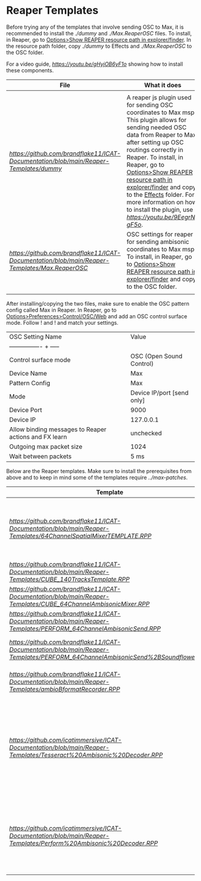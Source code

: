 * Reaper Templates

Before trying any of the templates that involve sending OSC to Max, it is recommended to install the [[dummy][./dummy]] and [[Max.ReaperOSC][./Max.ReaperOSC]] files. To install, in Reaper, go to _Options>Show REAPER resource path in explorer/finder_. In the resource path folder, copy [[dummy][./dummy]] to Effects and [[Max.ReaperOSC][./Max.ReaperOSC]] to the OSC folder. 

For a video guide, [[watch this short video][https://youtu.be/gHyjOB6yF1o]] showing how to install these components.

| File                                                                                                         | What it does                                                                                                                                                                                                                                |
|--------------------------------------------------------------------------------------------------------------+---------------------------------------------------------------------------------------------------------------------------------------------------------------------------------------------------------------------------------------------|
|                                                                                                              |                                                                                                                                                                                                                                             |
| [[dummy][https://github.com/brandflake11/ICAT-Documentation/blob/main/Reaper-Templates/dummy]]               | A reaper js plugin used for sending OSC coordinates to Max msp. This plugin allows for sending needed OSC data from Reaper to Max, after setting up OSC routings correctly in Reaper. To install, in Reaper, go to _Options>Show REAPER resource path in explorer/finder_ and copy to the _Effects_ folder. For more information on how to install the plugin, use [[this video][https://youtu.be/9EegrN-gF5o]]. |
| [[Max.ReaperOSC][https://github.com/brandflake11/ICAT-Documentation/blob/main/Reaper-Templates/Max.ReaperOSC]] | OSC settings for reaper for sending ambisonic coordinates to Max msp. To install, in Reaper, go to _Options>Show REAPER resource path in explorer/finder_ and copy to the OSC folder.                                                       |
|                                                                                                              |                                                                                                                                                                                                                                           |

After installing/copying the two files, make sure to enable the OSC pattern config called Max in Reaper. In Reaper, go to _Options>Preferences>Control/OSC/Web_ and add an OSC control surface mode. Follow ![[reaper-install-osc-1][../.imagegit/reaper-install-osc-1.png]] and ![[reaper-install-osc-2][../.imagegit/reaper-install-osc-2.png]] and match your settings.

| OSC Setting Name                                      | Value                      |
| ---------------- + -----                              |                            |
| Control surface mode                                  | OSC (Open Sound Control)   |
| Device Name                                           | Max                        |
| Pattern Config                                        | Max                        |
| Mode                                                  | Device IP/port [send only] |
| Device Port                                           | 9000                       |
| Device IP                                             | 127.0.0.1                  |
| Allow binding messages to Reaper actions and FX learn | unchecked                  |
| Outgoing max packet size                              | 1024                       |
| Wait between packets                                  | 5 ms                       |

Below are the Reaper templates. Make sure to install the prerequisites from above and to keep in mind some of the templates require [[Max patches][../max-patches]].

| Template                                                                                                                                                                         | What it does                                                                                                                                                                                                                                |
|----------------------------------------------------------------------------------------------------------------------------------------------------------------------------------+---------------------------------------------------------------------------------------------------------------------------------------------------------------------------------------------------------------------------------------------|
| [[64ChannelSpatialMixerTEMPLATE.RPP][https://github.com/brandflake11/ICAT-Documentation/blob/main/Reaper-Templates/64ChannelSpatialMixerTEMPLATE.RPP]]                             | 64 Channel Reaper output to Max msp ambisonic patch, with osc automation integrated. Use this if you want to send audio from Reaper to Max msp and automate it in Reaper. Works for any space, as long as you have speaker coordinates for the ambisonic-output max patch. |
| [[CUBE_140TracksTemplate][https://github.com/brandflake11/ICAT-Documentation/blob/main/Reaper-Templates/CUBE_140TracksTemplate.RPP]]                                               | Routes 140 tracks to the Cube's 140 Loudspeakers, including the Subs and LFEs                                                                                                                                                               |
| [[CUBE_64ChannelAmbisonicMixer][https://github.com/brandflake11/ICAT-Documentation/blob/main/Reaper-Templates/CUBE_64ChannelAmbisonicMixer.RPP]]                                   | Allows for automation of ICAT's Max msp ambisonic patch. This is not setup for audio, only osc automation for Max.                                                                                                                          |
| [[PERFORM_64ChannelAmbisonicSend.RPP][https://github.com/brandflake11/ICAT-Documentation/blob/main/Reaper-Templates/PERFORM_64ChannelAmbisonicSend.RPP]]                           | Allows or automation of ICAT's Max msp ambisonic patch. This is not setup for audio, only osc automation for Max.                                                                                                                           |
| [[PERFORM_64ChannelAmbisonicSend+Soundflower.RPP][https://github.com/brandflake11/ICAT-Documentation/blob/main/Reaper-Templates/PERFORM_64ChannelAmbisonicSend%2BSoundflower.RPP]] | Allows or automation of ICAT's Max msp ambisonic patch. This is not setup for audio, only osc automation for Max, including soundflower's output.                                                                                           |
| [[ambioBformatRecorder.RPP][https://github.com/brandflake11/ICAT-Documentation/blob/main/Reaper-Templates/ambioBformatRecorder.RPP]]                                               | Simple Reaper project to easily allow for recording of B-format audio. Gives you one four channel track with a B-format encoder plugin loaded.                                                                                              |
| [[Tesseract Ambisonic Decoder.RPP][https://github.com/icatimmersive/ICAT-Documentation/blob/main/Reaper-Templates/Tesseract%20Ambisonic%20Decoder.RPP]]                            | Ambisonic decoder Reaper template. Allows for decoding ambisonic mixes to the Tesseract. This template uses the ICST vst plugins for the decoding and Harpex-x trial for visualization. (Note: the Tesseract is portable and does move. The speaker layout might not be exactly the same.) If needed, the csv file of coordinates for the ICST plugins are [[here][https://github.com/icatimmersive/ICAT-Documentation/blob/main/Reaper-Templates/tesseract-csv.csv]]. |
| [[Perform Ambisonic Decoder.RPP][https://github.com/icatimmersive/ICAT-Documentation/blob/main/Reaper-Templates/Perform%20Ambisonic%20Decoder.RPP]]                                | Ambisonic decoder Reaper template for ICAT's Perform Studio. This also uses the ICST vst plugins for decoding and Harpex-X trial for visualization. If needed, the csv file of coordinates for the ICST plugin is [[here][https://github.com/icatimmersive/ICAT-Documentation/blob/main/Reaper-Templates/perform-icst-coordinates.csv]]. |

